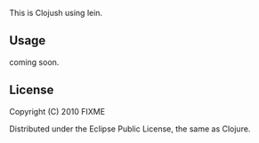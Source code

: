 # leijush

This is Clojush using lein.

** Usage

coming soon. 

** License

Copyright (C) 2010 FIXME

Distributed under the Eclipse Public License, the same as Clojure.

